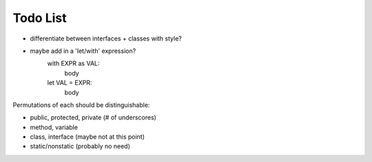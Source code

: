 Todo List
=========

* differentiate between interfaces + classes with style?
* maybe add in a 'let/with' expression?
    with EXPR as VAL:
        body
    let VAL = EXPR:
        body



Permutations of each should be distinguishable:

* public, protected, private (# of underscores)
* method, variable
* class, interface (maybe not at this point)
* static/nonstatic (probably no need)

